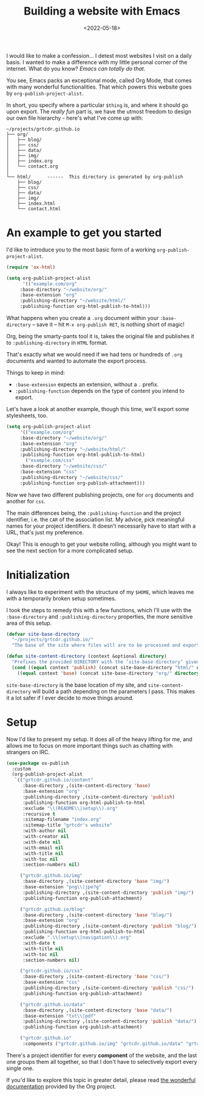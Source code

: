 #+title:    Building a website with Emacs
#+date:     <2022-05-18>
#+filetags: :emacs:

I would like to make a confession... I detest most websites I visit on
a daily basis. I wanted to make a difference with my little personal
corner of the internet. What do you know? /Emacs can totally do that/.

You see, Emacs packs an exceptional mode, called Org Mode, that comes
with many wonderful functionalities. That which powers this website
goes by ~org-publish-project-alist~.

In short, you specify where a particular =$thing= is, and where it
should go upon export. The /really fun/ part is, we have the utmost
freedom to design our own file hierarchy - here's what
I've come up with:

#+begin_example
~/projects/grtcdr.github.io
├── org/
│   ├── blog/
│   ├── css/
│   ├── data/
│   ├── img/
│   ├── index.org
│   └── contact.org
│
└── html/      ------  This directory is generated by org-publish
    ├── blog/
    ├── css/
    ├── data/
    ├── img/
    ├── index.html
    └── contact.html
#+end_example

* An example to get you started
:PROPERTIES:
:CUSTOM_ID: getting-started
:END:

I'd like to introduce you to the most basic form of a working ~org-publish-project-alist~.

#+begin_src emacs-lisp :eval no
(require 'ox-html)

(setq org-publish-project-alist
      '(("example.com/org"
	 :base-directory "~/website/org/"
	 :base-extension "org"
	 :publishing-directory "~/website/html/"
	 :publishing-function org-html-publish-to-html)))
#+end_src

What happens when you create a =.org= document within your
=:base-directory= -- save it -- hit =M-x org-publish RET=, is nothing
short of magic!

Org, being the smarty-pants tool it is, takes the original file and
publishes it to =:publishing-directory= in =HTML= format.

That's exactly what we would need if we had tens or hundreds of =.org=
documents and wanted to automate the export process.

Things to keep in mind:
+ =:base-extension= expects an extension, without a =.= prefix.
+ =:publishing-function= depends on the type of content you intend to export.

Let's have a look at another example, though this time, we'll
export some stylesheets, too.

#+begin_src emacs-lisp :eval no
(setq org-publish-project-alist
     '(("example.com/org"
	 :base-directory "~/website/org/"
	 :base-extension "org"
	 :publishing-directory "~/website/html/"
	 :publishing-function org-html-publish-to-html)
       ("example.com/css"
	 :base-directory "~/website/css/"
	 :base-extension "css"
	 :publishing-directory "~/website/css/"
	 :publishing-function org-publish-attachment)))
#+end_src

Now we have two different publishing projects, one for =org= documents
and another for =css=.

The main differences being, the =:publishing-function= and the project
identifier, i.e. the =CAR= of the association list. My advice, pick
meaningful names for your project identifiers. It doesn't necessarily
have to start with a URL, that's just my preference.

Okay! This is enough to get your website rolling, although you might want to
see the next section for a more complicated setup.

* Initialization
:PROPERTIES:
:CUSTOM_ID: initialization
:END:

I always like to experiment with the structure of my =$HOME=, which
leaves me with a temporarily broken setup sometimes.

I took the steps to remedy this with a few functions, which I'll use
with the =:base-directory= and =:publishing-directory= properties, the
more sensitive area of this setup.

#+begin_src emacs-lisp :eval no
(defvar site-base-directory
  "~/projects/grtcdr.github.io/"
  "The base of the site where files will are to be processed and exported.")

(defun site-content-directory (context &optional directory)
  "Prefixes the provided DIRECTORY with the ’site-base-directory’ given the CONTEXT."
  (cond ((equal context 'publish) (concat site-base-directory "html/" directory))
	((equal context 'base) (concat site-base-directory "org/" directory))))
#+end_src

=site-base-directory= is the base location of my site, and
=site-content-directory= will build a path depending on the parameters
I pass. This makes it a lot safer if I ever decide to move things
around.

* Setup
:PROPERTIES:
:CUSTOM_ID: setup
:END:

Now I'd like to present my setup. It does all of the heavy lifting for
me, and allows me to focus on more important things such as chatting
with strangers on IRC.

#+begin_src emacs-lisp :eval no
(use-package ox-publish
  :custom
  (org-publish-project-alist
   `(("grtcdr.github.io/content"
      :base-directory ,(site-content-directory 'base)
      :base-extension "org"
      :publishing-directory ,(site-content-directory 'publish)
      :publishing-function org-html-publish-to-html
      :exclude "\\(README\\|setup\\).org"
      :recursive t
      :sitemap-filename "index.org"
      :sitemap-title "grtcdr's website"
      :with-author nil
      :with-creator nil
      :with-date nil
      :with-email nil
      :with-title nil
      :with-toc nil
      :section-numbers nil)

     ("grtcdr.github.io/img"
      :base-directory ,(site-content-directory 'base "img/")
      :base-extension "png\\|jpe?g"
      :publishing-directory ,(site-content-directory 'publish "img/")
      :publishing-function org-publish-attachment)

     ("grtcdr.github.io/blog"
      :base-directory ,(site-content-directory 'base "blog/")
      :base-extension "org"
      :publishing-directory ,(site-content-directory 'publish "blog/")
      :publishing-function org-html-publish-to-html
      :exclude ".\\(setup\\|navigation\\).org"
      :with-date t
      :with-title nil
      :with-toc nil
      :section-numbers nil)

     ("grtcdr.github.io/css"
      :base-directory ,(site-content-directory 'base "css/")
      :base-extension "css"
      :publishing-directory ,(site-content-directory 'publish "css/")
      :publishing-function org-publish-attachment)

     ("grtcdr.github.io/data"
      :base-directory ,(site-content-directory 'base "data/")
      :base-extension "txt\\|pdf"
      :publishing-directory ,(site-content-directory 'publish "data/")
      :publishing-function org-publish-attachment)

     ("grtcdr.github.io"
      :components ("grtcdr.github.io/img" "grtcdr.github.io/data" "grtcdr.github.io/css" "grtcdr.github.io/content" "grtcdr.github.io/blog")))))
#+end_src

There's a project identifier for every *component* of the website, and
the last one groups them all together, so that I don't have to
selectively export every single one.

If you'd like to explore this topic in greater detail,
please read [[https://orgmode.org/worg/org-tutorials/org-publish-html-tutorial.html][the wonderful documentation]] provided by the Org project.
